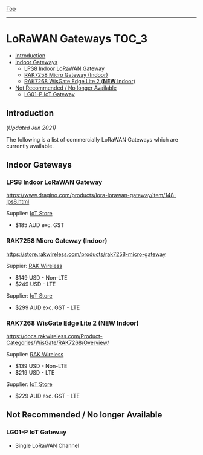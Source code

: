 [[../../README.org][Top]]
-----
* LoRaWAN Gateways                                                        :TOC_3:
  - [[#introduction][Introduction]]
  - [[#indoor-gateways][Indoor Gateways]]
    - [[#lps8-indoor-lorawan-gateway][LPS8 Indoor LoRaWAN Gateway]]
    - [[#rak7258-micro-gateway-indoor][RAK7258 Micro Gateway (Indoor)]]
    - [[#rak7268-wisgate-edge-lite-2-new-indoor][RAK7268 WisGate Edge Lite 2 (*NEW* Indoor)]]
  - [[#not-recommended--no-longer-available][Not Recommended / No longer Available]]
    - [[#lg01-p-iot-gateway][LG01-P IoT Gateway]]

** Introduction
(/Updated Jun 2021)/

The following is a list of commercially LoRaWAN Gateways which are
currently available.

** Indoor Gateways
*** LPS8 Indoor LoRaWAN Gateway
[[../images/dragino-gateway-lps8-indoor-lorawan-multichannel-gateway.jpg]]

https://www.dragino.com/products/lora-lorawan-gateway/item/148-lps8.html

Supplier: [[https://iot-store.com.au/products/lps8-indoor-lorawan-multichannel-gateway][IoT Store]]
- $185 AUD exc. GST

*** RAK7258 Micro Gateway (Indoor)
[[../images/rak-wireless-gateway-au-915-mhz-rak7258-lorawan-gateway-sx1301-8-channels-with-wifi.png]]

https://store.rakwireless.com/products/rak7258-micro-gateway

Suppier: [[https://store.rakwireless.com/products/rak7258-micro-gateway][RAK Wireless]]
- $149 USD - Non-LTE
- $249 USD - LTE

Supplier: [[https://www.iot-store.com.au/search?type=product&q=rak7258][IoT Store]]
- $299 AUD exc. GST - LTE

*** RAK7268 WisGate Edge Lite 2 (*NEW* Indoor)
[[../images/rak-wireless-gateway-rakwireless-wisgate-edge-lite-2-lorawan-gateway.png]]

https://docs.rakwireless.com/Product-Categories/WisGate/RAK7268/Overview/

Supplier: [[https://store.rakwireless.com/collections/wisgate-edge/products/wisgate-edge-lite-2-rak7268-rak7268c][RAK Wireless]]
- $139 USD - Non-LTE
- $219 USD - LTE

Supplier: [[https://www.iot-store.com.au/products/rakwireless-wisgate-edge-lite-2-lorawan-gateway?_pos=2&_sid=25a47d7cc&_ss=r][IoT Store]]
- $229 AUD exc. GST - LTE 

** Not Recommended / No longer Available
*** LG01-P IoT Gateway
- Single LoRaWAN Channel

